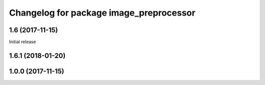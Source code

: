 ^^^^^^^^^^^^^^^^^^^^^^^^^^^^^^^^^^^^^^^^^
Changelog for package image_preprocessor
^^^^^^^^^^^^^^^^^^^^^^^^^^^^^^^^^^^^^^^^^

1.6 (2017-11-15)
------------------
Initial release

1.6.1 (2018-01-20)
------------------

1.0.0 (2017-11-15)
------------------
